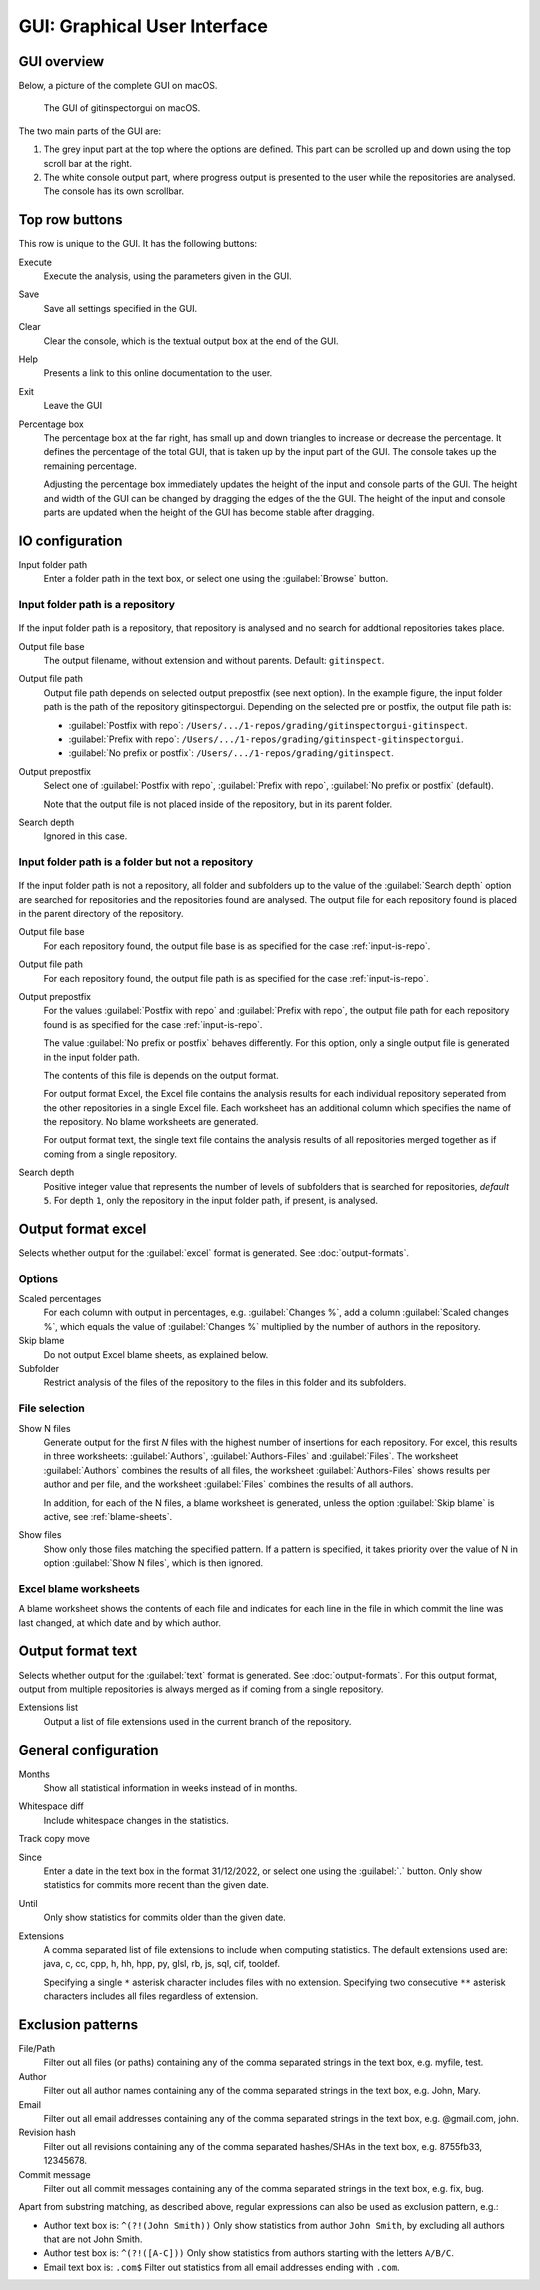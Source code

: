 GUI: Graphical User Interface
=============================

GUI overview
------------
Below, a picture of the complete GUI on macOS.

.. figure:: _files/gui.png

  The GUI of gitinspectorgui on macOS.

The two main parts of the GUI are:

1. The grey input part at the top where the options are defined. This part can
   be scrolled up and down using the top scroll bar at the right.
2. The white console output part, where progress output is presented to the user
   while the repositories are analysed. The console has its own scrollbar.

Top row buttons
---------------
This row is unique to the GUI. It has the following buttons:

Execute
  Execute the analysis, using the parameters given in the GUI.

Save
  Save all settings specified in the GUI.

Clear
  Clear the console, which is the textual output box at the end of the GUI.

Help
  Presents a link to this online documentation to the user.

Exit
  Leave the GUI

Percentage box
  The percentage box at the far right, has small up and down triangles to
  increase or decrease the percentage. It defines the percentage of the total
  GUI, that is taken up by the input part of the GUI. The console takes up the
  remaining percentage.

  Adjusting the percentage box immediately updates the height of the input and
  console parts of the GUI. The height and width of the GUI can be changed by
  dragging the edges of the the GUI. The height of the input and console parts are
  updated when the height of the GUI has become stable after dragging.


IO configuration
----------------
Input folder path
  Enter a folder path in the text box, or select one using the :guilabel:`Browse`
  button.

.. _input-is-repo:

Input folder path is a repository
^^^^^^^^^^^^^^^^^^^^^^^^^^^^^^^^^
.. figure:: _files/gui-repo-select.png

If the input folder path is a repository, that repository is analysed and no
search for addtional repositories takes place.

Output file base
  The output filename, without extension and without parents. Default:
  ``gitinspect``.

Output file path
  Output file path depends on selected output prepostfix (see next option). In
  the example figure, the input folder path is the path of the repository
  gitinspectorgui. Depending on the selected pre or postfix, the output file
  path is:

  * :guilabel:`Postfix with repo`: ``/Users/.../1-repos/grading/gitinspectorgui-gitinspect``.
  * :guilabel:`Prefix with repo`: ``/Users/.../1-repos/grading/gitinspect-gitinspectorgui``.
  * :guilabel:`No prefix or postfix`: ``/Users/.../1-repos/grading/gitinspect``.

Output prepostfix
  Select one of :guilabel:`Postfix with repo`,
  :guilabel:`Prefix with repo`, :guilabel:`No prefix or postfix` (default).

  Note that the output file is not placed inside of the repository, but in
  its parent folder.

Search depth
  Ignored in this case.


Input folder path is a folder but not a repository
^^^^^^^^^^^^^^^^^^^^^^^^^^^^^^^^^^^^^^^^^^^^^^^^^^
.. figure:: _files/gui-folder-select.png

If the input folder path is not a repository, all folder and subfolders up to
the value of the :guilabel:`Search depth` option are searched for repositories
and the repositories found are analysed. The output file for each repository
found is placed in the parent directory of the repository.

Output file base
  For each repository found, the output file base is as specified for the case
  :ref:`input-is-repo`.

Output file path
  For each repository found, the output file path is as specified for the case
  :ref:`input-is-repo`.

Output prepostfix
  For the values :guilabel:`Postfix with repo` and :guilabel:`Prefix with repo`,
  the output file path for each repository found is as specified for the case
  :ref:`input-is-repo`.

  The value :guilabel:`No prefix or postfix` behaves differently. For this
  option, only a single output file is generated in the input folder path.

  The contents of this file is depends on the output format.

  For output format Excel, the Excel file contains the analysis results for each
  individual repository seperated from the other repositories in a single Excel
  file. Each worksheet has an additional column which specifies the name of the
  repository. No blame worksheets are generated.

  For output format text, the single text file contains the analysis results of
  all repositories merged together as if coming from a single repository.

Search depth
  Positive integer value that represents the number of levels of subfolders
  that is searched for repositories, *default* ``5``. For depth ``1``, only
  the repository in the input folder path, if present, is analysed.


Output format excel
-------------------
Selects whether output for the :guilabel:`excel` format is generated. See
:doc:`output-formats`.

Options
^^^^^^^
Scaled percentages
  For each column with output in percentages, e.g. :guilabel:`Changes %`, add a
  column :guilabel:`Scaled changes %`, which equals the value of
  :guilabel:`Changes %` multiplied by the number of authors in the repository.

Skip blame
  Do not output Excel blame sheets, as explained below.

Subfolder
  Restrict analysis of the files of the repository to the files in this folder
  and its subfolders.

File selection
^^^^^^^^^^^^^^
Show N files
  Generate output for the first `N` files with the highest number of insertions
  for each repository. For excel, this results in three worksheets:
  :guilabel:`Authors`, :guilabel:`Authors-Files` and :guilabel:`Files`. The
  worksheet :guilabel:`Authors` combines the results of all files, the worksheet
  :guilabel:`Authors-Files` shows results per author and per file, and the
  worksheet :guilabel:`Files` combines the results of all authors.

  In addition, for each of the N files, a blame worksheet is generated, unless
  the option :guilabel:`Skip blame` is active, see :ref:`blame-sheets`.

Show files
  Show only those files matching the specified pattern. If a pattern is
  specified, it takes priority over the value of N in option :guilabel:`Show N
  files`, which is then ignored.


.. _blame-sheets:

Excel blame worksheets
^^^^^^^^^^^^^^^^^^^^^^

A blame worksheet shows the contents of each file and indicates for each line
in the file in which commit the line was last changed, at which date and by
which author.

Output format text
------------------
Selects whether output for the :guilabel:`text` format is generated. See
:doc:`output-formats`. For this output format, output from multiple repositories
is always merged as if coming from a single repository.

Extensions list
  Output a list of file extensions used in the current branch of the
  repository.


.. _general_config:

General configuration
---------------------
Months
	Show all statistical information in weeks instead of in months.

Whitespace diff
    Include whitespace changes in the statistics.

Track copy move
  .. include:: opt-hard.inc

Since
	Enter a date in the text box in the format 31/12/2022, or select one using the
	:guilabel:`.` button. Only show statistics for commits more recent than the
	given date.

Until
	Only show statistics for commits older than the given date.

Extensions
    A comma separated list of file extensions to include when computing
    statistics. The default extensions used are: java, c, cc, cpp, h, hh,
    hpp, py, glsl, rb, js, sql, cif, tooldef.

    Specifying a single ``*`` asterisk character includes files with no extension.
    Specifying two consecutive ``**`` asterisk characters includes all files
    regardless of extension.


.. _exclusion_pattern:

Exclusion patterns
------------------
File/Path
	Filter out all files (or paths) containing any of the comma separated strings
	in the text box, e.g. myfile, test.

Author
  Filter out all author names containing any of the comma separated strings in
  the text box, e.g. John, Mary.

Email
  Filter out all email addresses containing any of the comma separated strings in
  the text box, e.g. @gmail.com, john.

Revision hash
  Filter out all revisions containing any of the comma separated hashes/SHAs in
  the text box, e.g. 8755fb33, 12345678.

Commit message
  Filter out all commit messages containing any of the comma separated strings in
  the text box, e.g. fix, bug.

Apart from substring matching, as described above, regular expressions
can also be used as exclusion pattern, e.g.:

* Author text box is: ``^(?!(John Smith))``
  Only show statistics from author ``John Smith``, by excluding all authors that
  are not John Smith.

* Author test box is: ``^(?!([A-C]))``
  Only show statistics from authors starting with the letters ``A/B/C``.

* Email text box is: ``.com$``
  Filter out statistics from all email addresses ending with ``.com``.
